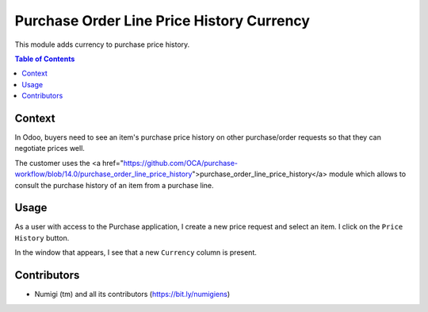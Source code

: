 Purchase Order Line Price History Currency
==========================================
This module adds currency to purchase price history.

.. contents:: Table of Contents

Context
-------
In Odoo, buyers need to see an item's purchase price history on other purchase/order requests so that they can negotiate prices well.

The customer uses the <a href="https://github.com/OCA/purchase-workflow/blob/14.0/purchase_order_line_price_history">purchase_order_line_price_history</a> module which allows to consult the purchase history of an item from a purchase line.

Usage
-----

As a user with access to the Purchase application, I create a new price request and select an item. I click on the ``Price History`` button.

.. image:: static/description/purchase_order_line_price_history_line.png

In the window that appears, I see that a new ``Currency`` column is present.

.. image:: static/description/purchase_order_price_history.png

Contributors
------------
* Numigi (tm) and all its contributors (https://bit.ly/numigiens)
